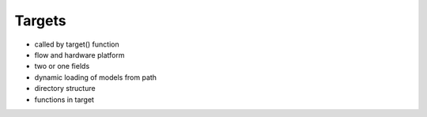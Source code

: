 Targets
===================================

* called by target() function
* flow and hardware platform
* two or one fields
* dynamic loading of models from path
* directory structure
* functions in target
